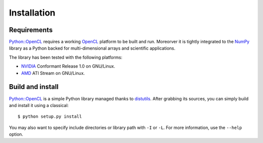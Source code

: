 Installation
============
Requirements
------------
`Python::OpenCL`_ requires a working `OpenCL`_ platform to be built and run.
Moreorver it is tightly integrated to the `NumPy`_ library as a Python backed
for multi-dimensional arrays and scientific applications.

The library has been tested with the following platforms:

- `NVIDIA`_ Conformant Release 1.0 on GNU/Linux.
- `AMD`_ ATI Stream on GNU/Linux.

Build and install
-----------------
`Python::OpenCL`_ is a simple Python library managed thanks to `distutils`_.
After grabbing its sources, you can simply build and install it using a classical::

    $ python setup.py install

You may also want to specify include directories or library path with ``-I`` or ``-L``.
For more information, use the ``--help`` option.

.. _`Python::OpenCL`: http://python-opencl.next-touch.com
.. _OpenCL: http://www.khronos.org/opencl/
.. _`distutils`: http://docs.python.org/distutils/
.. _`NumPy`: http://www.scipy.org/
.. _NVIDIA: http://www.nvidia.com/object/cuda_opencl.html
.. _`AMD`: http://developer.amd.com/GPU/ATISTREAMSDKBETAPROGRAM
